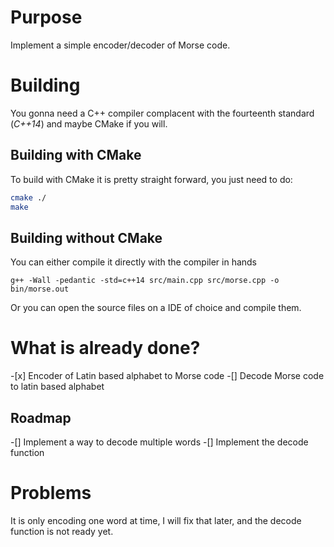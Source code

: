 * Purpose

Implement a simple encoder/decoder of Morse code.

* Building

You gonna need a C++ compiler complacent with the fourteenth standard
(/C++14/) and maybe CMake if you will.

** Building with CMake

To build with CMake it is pretty straight forward, you just need to do:

#+BEGIN_SRC bash
cmake ./
make
#+END_SRC

** Building without CMake

You can either compile it directly with the compiler in hands

#+BEGIN_SRC
g++ -Wall -pedantic -std=c++14 src/main.cpp src/morse.cpp -o bin/morse.out
#+END_SRC

Or you can open the source files on a IDE of choice and compile them.


* What is already done?

-[x] Encoder of Latin based alphabet to Morse code
-[] Decode Morse code to latin based alphabet

** Roadmap

-[] Implement a way to decode multiple words
-[] Implement the decode function

* Problems

It is only encoding one word at time, I will fix that later, and the decode
function is not ready yet.

